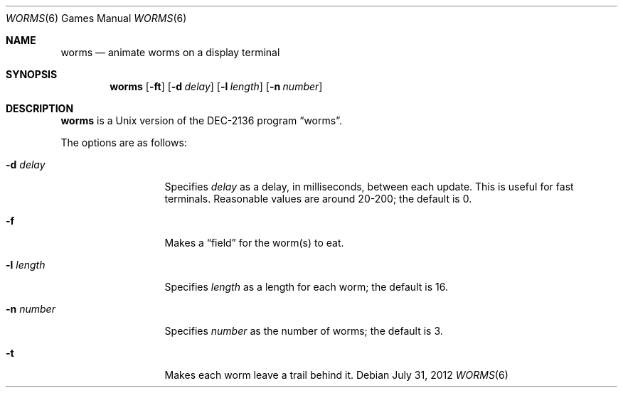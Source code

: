.\"	$NetBSD: worms.6,v 1.14.6.1 2012/10/30 18:58:27 yamt Exp $
.\"
.\" Copyright (c) 1989, 1993
.\"	The Regents of the University of California.  All rights reserved.
.\"
.\" Redistribution and use in source and binary forms, with or without
.\" modification, are permitted provided that the following conditions
.\" are met:
.\" 1. Redistributions of source code must retain the above copyright
.\"    notice, this list of conditions and the following disclaimer.
.\" 2. Redistributions in binary form must reproduce the above copyright
.\"    notice, this list of conditions and the following disclaimer in the
.\"    documentation and/or other materials provided with the distribution.
.\" 3. Neither the name of the University nor the names of its contributors
.\"    may be used to endorse or promote products derived from this software
.\"    without specific prior written permission.
.\"
.\" THIS SOFTWARE IS PROVIDED BY THE REGENTS AND CONTRIBUTORS ``AS IS'' AND
.\" ANY EXPRESS OR IMPLIED WARRANTIES, INCLUDING, BUT NOT LIMITED TO, THE
.\" IMPLIED WARRANTIES OF MERCHANTABILITY AND FITNESS FOR A PARTICULAR PURPOSE
.\" ARE DISCLAIMED.  IN NO EVENT SHALL THE REGENTS OR CONTRIBUTORS BE LIABLE
.\" FOR ANY DIRECT, INDIRECT, INCIDENTAL, SPECIAL, EXEMPLARY, OR CONSEQUENTIAL
.\" DAMAGES (INCLUDING, BUT NOT LIMITED TO, PROCUREMENT OF SUBSTITUTE GOODS
.\" OR SERVICES; LOSS OF USE, DATA, OR PROFITS; OR BUSINESS INTERRUPTION)
.\" HOWEVER CAUSED AND ON ANY THEORY OF LIABILITY, WHETHER IN CONTRACT, STRICT
.\" LIABILITY, OR TORT (INCLUDING NEGLIGENCE OR OTHERWISE) ARISING IN ANY WAY
.\" OUT OF THE USE OF THIS SOFTWARE, EVEN IF ADVISED OF THE POSSIBILITY OF
.\" SUCH DAMAGE.
.\"
.\"	@(#)worms.6	8.1 (Berkeley) 5/31/93
.\"
.Dd July 31, 2012
.Dt WORMS 6
.Os
.Sh NAME
.Nm worms
.Nd animate worms on a display terminal
.Sh SYNOPSIS
.Nm
.Op Fl ft
.Op Fl d Ar delay
.Op Fl l Ar length
.Op Fl n Ar number
.Sh DESCRIPTION
.Nm
is a
.Ux
version of the DEC-2136 program
.Dq worms .
.Pp
The options are as follows:
.Bl -tag -width XlXlengthXX
.It Fl d Ar delay
Specifies
.Ar delay
as a delay, in milliseconds, between each update.
This is useful for fast terminals.
Reasonable values are around 20-200;
the default is 0.
.It Fl f
Makes a
.Dq field
for the worm(s) to eat.
.It Fl l Ar length
Specifies
.Ar length
as a length for each worm; the default is 16.
.It Fl n Ar number
Specifies
.Ar number
as the number of worms; the default is 3.
.It Fl t
Makes each worm leave a trail behind it.
.El
